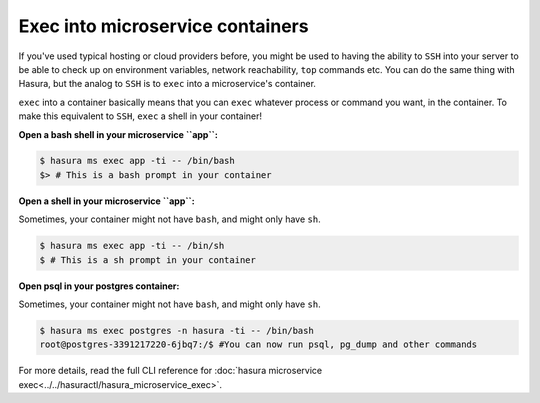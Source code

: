 .. .. meta::
   :description: How microservices work on a Hasura cluster
   :keywords: hasura, getting started, step 2

Exec into microservice containers
=================================

If you've used typical hosting or cloud providers before, you might be used to having the ability to ``SSH`` into your server to be able to check up on environment variables, network reachability, ``top`` commands etc. You can do the same thing with Hasura, but the analog to ``SSH`` is to ``exec`` into a microservice's container.

``exec`` into a container basically means that you can ``exec`` whatever process or command you want, in the container. To make this equivalent to ``SSH``, ``exec`` a shell in your container!

**Open a bash shell in your microservice ``app``:**

.. code-block:: bash

   $ hasura ms exec app -ti -- /bin/bash
   $> # This is a bash prompt in your container

**Open a shell in your microservice ``app``:**

Sometimes, your container might not have ``bash``, and might only have ``sh``.

.. code-block:: bash

   $ hasura ms exec app -ti -- /bin/sh
   $ # This is a sh prompt in your container

**Open psql in your postgres container:**

Sometimes, your container might not have ``bash``, and might only have ``sh``.

.. code-block:: bash

   $ hasura ms exec postgres -n hasura -ti -- /bin/bash
   root@postgres-3391217220-6jbq7:/$ #You can now run psql, pg_dump and other commands

For more details, read the full CLI reference for :doc:`hasura microservice exec<../../hasuractl/hasura_microservice_exec>`.
